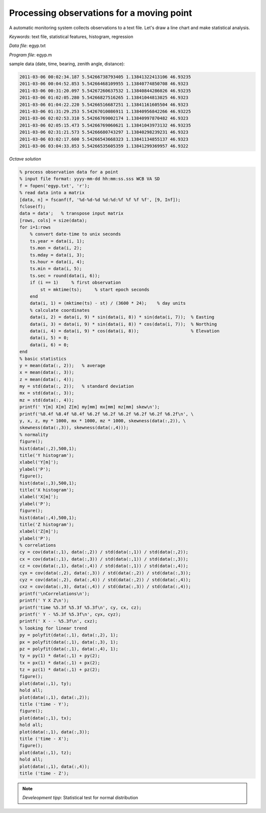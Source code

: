 Processing observations for a moving point
==========================================

A automatic monitoring system collects observations to a text file.
Let's draw a line chart and make statistical analysis.


*Keywords*: text file, statistical features, histogram, regression

*Data file*: egyp.txt

*Program file*: egyp.m

sample data (date, time, bearing, zenith angle, distance):

.. code::

    2011-03-06 00:02:34.187 5.54266738793405 1.13841322413106 46.93235
    2011-03-06 00:04:52.853 5.54266468109955 1.13840774850708 46.9323
    2011-03-06 00:31:20.097 5.54267260637532 1.13840844286026 46.93235
    2011-03-06 01:02:05.280 5.54266827516265 1.13841044813025 46.9323
    2011-03-06 01:04:22.220 5.54266516687251 1.13841161605504 46.9323
    2011-03-06 01:31:29.253 5.54267010086911 1.13840956842266 46.93225
    2011-03-06 02:02:53.310 5.54266769002174 1.13840997870482 46.9323
    2011-03-06 02:05:15.473 5.54266769060621 1.13841043973132 46.93235
    2011-03-06 02:31:21.573 5.54266680743297 1.13840298239231 46.9323
    2011-03-06 03:02:17.600 5.54266543668323 1.13841134855137 46.9323
    2011-03-06 03:04:33.853 5.54266535605359 1.13841299369957 46.9322


*Octave solution*

.. code:: octave

    % process observation data for a point
    % input file format: yyyy-mm-dd hh:mm:ss.sss WCB VA SD
    f = fopen('egyp.txt', 'r');
    % read data into a matrix
    [data, n] = fscanf(f, '%d-%d-%d %d:%d:%f %f %f %f', [9, Inf]);
    fclose(f);
    data = data';   % transpose input matrix
    [rows, cols] = size(data);
    for i=1:rows
        % convert date-time to unix seconds
        ts.year = data(i, 1);
        ts.mon = data(i, 2);
        ts.mday = data(i, 3);
        ts.hour = data(i, 4);
        ts.min = data(i, 5);
        ts.sec = round(data(i, 6));
        if (i == 1)     % first observation
            st = mktime(ts);     % start epoch seconds
        end
        data(i, 1) = (mktime(ts) - st) / (3600 * 24);    % day units
        % calculate coordinates
        data(i, 2) = data(i, 9) * sin(data(i, 8)) * sin(data(i, 7));  % Easting
        data(i, 3) = data(i, 9) * sin(data(i, 8)) * cos(data(i, 7));  % Northing
        data(i, 4) = data(i, 9) * cos(data(i, 8));                    % Elevation
        data(i, 5) = 0;
        data(i, 6) = 0;
    end
    % basic statistics
    y = mean(data(:, 2));   % average
    x = mean(data(:, 3));
    z = mean(data(:, 4));
    my = std(data(:, 2));   % standard deviation
    mx = std(data(:, 3));
    mz = std(data(:, 4));
    printf(' Y[m] X[m] Z[m] my[mm] mx[mm] mz[mm] skew\n');
    printf('%8.4f %8.4f %8.4f %6.2f %6.2f %6.2f %6.2f %6.2f %6.2f\n', \
    y, x, z, my * 1000, mx * 1000, mz * 1000, skewness(data(:,2)), \
    skewness(data(:,3)), skewness(data(:,4)));
    % normality
    figure();
    hist(data(:,2),500,1);
    title('Y histogram');
    xlabel('Y[m]');
    ylabel('P');
    figure();
    hist(data(:,3),500,1);
    title('X histogram');
    xlabel('X[m]');
    ylabel('P');
    figure();
    hist(data(:,4),500,1);
    title('Z histogram');
    xlabel('Z[m]');
    ylabel('P');
    % correlations
    cy = cov(data(:,1), data(:,2)) / std(data(:,1)) / std(data(:,2));
    cx = cov(data(:,1), data(:,3)) / std(data(:,1)) / std(data(:,3));
    cz = cov(data(:,1), data(:,4)) / std(data(:,1)) / std(data(:,4));
    cyx = cov(data(:,2), data(:,3)) / std(data(:,2)) / std(data(:,3));
    cyz = cov(data(:,2), data(:,4)) / std(data(:,2)) / std(data(:,4));
    cxz = cov(data(:,3), data(:,4)) / std(data(:,3)) / std(data(:,4));
    printf('\nCorrelations\n');
    printf(' Y X Z\n'); 
    printf('time %5.3f %5.3f %5.3f\n', cy, cx, cz);
    printf(' Y - %5.3f %5.3f\n', cyx, cyz);
    printf(' X - - %5.3f\n', cxz);
    % looking for linear trend
    py = polyfit(data(:,1), data(:,2), 1);
    px = polyfit(data(:,1), data(:,3), 1);
    pz = polyfit(data(:,1), data(:,4), 1);
    ty = py(1) * data(:,1) + py(2);
    tx = px(1) * data(:,1) + px(2);
    tz = pz(1) * data(:,1) + pz(2);
    figure();
    plot(data(:,1), ty);
    hold all;
    plot(data(:,1), data(:,2));
    title ('time - Y');
    figure();
    plot(data(:,1), tx);
    hold all;
    plot(data(:,1), data(:,3));
    title ('time - X');
    figure();
    plot(data(:,1), tz);
    hold all;
    plot(data(:,1), data(:,4));
    title ('time - Z');

.. note::

    *Develeopment tipp*:
    Statistical test for normal distribution

|histogram_png|

|y_png|

.. |histogram_png| image:: images/histogram.png
    :width: 138.69mm
    :height: 115.25mm


.. |y_png| image:: images/y.png
    :width: 141.71mm
    :height: 117.76mm

